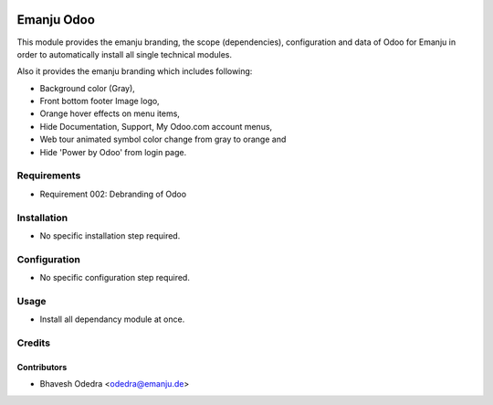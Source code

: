 .. image:: https://img.shields.io/badge/licence-AGPL--3-blue.svg
   :target: http://www.gnu.org/licenses/agpl-3.0-standalone.html
   :alt: License: AGPL-3

===========
Emanju Odoo
===========

This module provides the emanju branding, the scope (dependencies), configuration and data of Odoo
for Emanju in order to automatically install all single technical modules.

Also it provides the emanju branding which includes following:

* Background color (Gray),
* Front bottom footer Image logo,
* Orange hover effects on menu items,
* Hide Documentation, Support, My Odoo.com account menus,
* Web tour animated symbol color change from gray to orange and
* Hide 'Power by Odoo' from login page.

Requirements
============

- Requirement 002: Debranding of Odoo

Installation
============

* No specific installation step required.

Configuration
=============

* No specific configuration step required.

Usage
=====

* Install all dependancy module at once.

Credits
=======

Contributors
------------

* Bhavesh Odedra <odedra@emanju.de>
